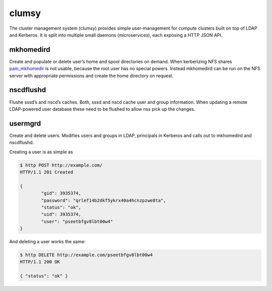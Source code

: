 clumsy
======

The cluster management system (clumsy) provides simple user-management for
compute clusters built on top of LDAP and Kerberos. It is split into multiple
small daemons (microservices), each exposing a HTTP JSON API.

mkhomedird
^^^^^^^^^^

Create and populate or delete user’s home and spool directories on demand. When
kerberizing NFS shares pam_mkhomedir_ is not usable, because the root user has
no special powers.  Instead mkhomedird can be run on the NFS server with
appropriate permissions and create the home directory on request.

nscdflushd
^^^^^^^^^^

Flushe sssd’s and nscd’s caches. Both, sssd and nscd cache user and group
information. When updating a remote LDAP-powered user database these need to be
flushed to allow nss pick up the changes.

usermgrd
^^^^^^^^

Create and delete users. Modifies users and groups in LDAP, principals in
Kerberos and calls out to mkhomedird and nscdflushd.

Creating a user is as simple as

.. code:: console

	$ http POST http://example.com/
	HTTP/1.1 201 Created

	{
		"gid": 3935374,
		"password": "qrlef14b2dkf5ykrx40a4hcnzpzwe8ta",
		"status": "ok",
		"uid": 3935374,
		"user": "pseetbfgv8lbt00w4"
	}

And deleting a user works the same:

.. code:: console

	$ http DELETE http://example.com/pseetbfgv8lbt00w4
	HTTP/1.1 200 OK

	{ "status": "ok" }

.. _pam_mkhomedir: https://linux.die.net/man/8/pam_mkhomedir

